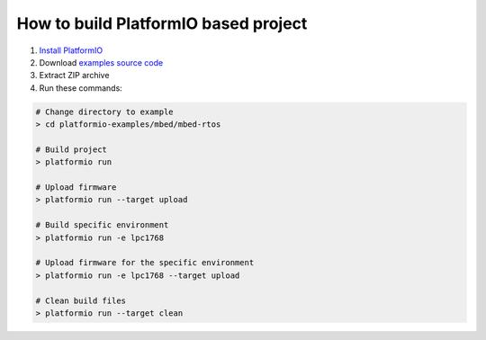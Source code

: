 ..  Copyright 2014-present PlatformIO <contact@platformio.org>
    Licensed under the Apache License, Version 2.0 (the "License");
    you may not use this file except in compliance with the License.
    You may obtain a copy of the License at
       http://www.apache.org/licenses/LICENSE-2.0
    Unless required by applicable law or agreed to in writing, software
    distributed under the License is distributed on an "AS IS" BASIS,
    WITHOUT WARRANTIES OR CONDITIONS OF ANY KIND, either express or implied.
    See the License for the specific language governing permissions and
    limitations under the License.

How to build PlatformIO based project
====================================

1. `Install PlatformIO <http://docs.platformio.org/en/stable/installation.html>`_
2. Download `examples source code <https://github.com/platformio/platformio-examples/archive/develop.zip>`_
3. Extract ZIP archive
4. Run these commands:

.. code-block:: bash

    # Change directory to example
    > cd platformio-examples/mbed/mbed-rtos

    # Build project
    > platformio run

    # Upload firmware
    > platformio run --target upload

    # Build specific environment
    > platformio run -e lpc1768

    # Upload firmware for the specific environment
    > platformio run -e lpc1768 --target upload

    # Clean build files
    > platformio run --target clean
